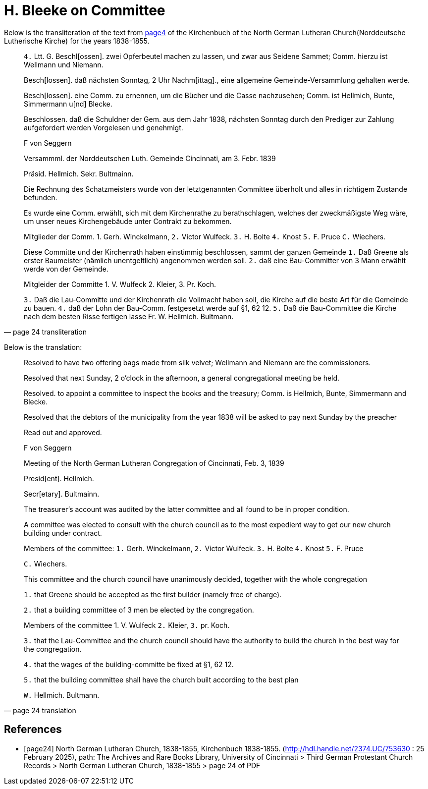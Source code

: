 = H. Bleeke on Committee

Below is the transliteration of the text from <<page24, page4>> of the Kirchenbuch of the North German Lutheran Church(Norddeutsche Lutherische Kirche)
for the years 1838-1855.
 
[quote, page 24 transliteration]
____
`4.` Ltt. G.
Beschl[ossen]. zwei Opferbeutel machen zu lassen, und zwar aus Seidene Sammet; Comm. hierzu ist Wellmann und Niemann.

Besch[lossen]. daß nächsten Sonntag, 2 Uhr Nachm[ittag]., eine allgemeine Gemeinde-Versammlung gehalten werde.

Besch[lossen]. eine Comm. zu ernennen, um die Bücher und die Casse nachzusehen; Comm. ist Hellmich, Bunte, Simmermann
u[nd] Blecke.

Beschlossen. daß die Schuldner der Gem. aus dem Jahr 
1838, nächsten Sonntag durch den Prediger zur Zahlung aufgefordert werden
Vorgelesen und genehmigt.

F von Seggern

Versammml. der Norddeutschen Luth. Gemeinde Cincinnati, am 3. Febr. 1839

Präsid. Hellmich.
Sekr. Bultmainn.

Die Rechnung des Schatzmeisters wurde von der letztgenannten Committee
überholt und alles in richtigem Zustande befunden.

Es wurde eine Comm. erwählt, sich mit dem Kirchenrathe zu berathschlagen, welches der zweckmäßigste Weg wäre, um unser neues
Kirchengebäude unter Contrakt zu bekommen.
 
Mitglieder der Comm. 1. Gerh. Winckelmann,
`2.` Victor Wulfeck.
`3.` H. Bolte
`4.` Knost
`5.` F. Pruce
`C.` Wiechers.

Diese Committe und der Kirchenrath haben einstimmig beschlossen, sammt
der ganzen Gemeinde
`1.` Daß Greene als erster Baumeister (nämlich unentgeltlich) angenommen werden soll.
`2.` daß eine Bau-Committer von 3 Mann erwählt werde von der Gemeinde.

Mitgleider der Committe 1. V. Wulfeck
                 2. Kleier,
                 3. Pr. Koch.

`3.` Daß die Lau-Committe und der Kirchenrath die Vollmacht haben soll, die Kirche auf die beste
Art für die Gemeinde zu bauen.
`4.` daß der Lohn der Bau-Comm. festgesetzt werde auf §1, 62 12.
`5.` Daß die Bau-Committee die Kirche nach dem besten Risse fertigen lasse
Fr. W. Hellmich.     Bultmann.
____

Below is the translation:


[quote, page 24 translation]
____
Resolved to have two offering bags made from silk velvet; Wellmann and Niemann are the commissioners.

Resolved that next Sunday, 2 o'clock in the afternoon, a general congregational meeting be held.

Resolved. to appoint a committee to inspect the books and the treasury; Comm. is Hellmich, Bunte, Simmermann and Blecke.

Resolved that the debtors of the municipality from the year 1838 will be asked to pay next Sunday by the preacher

Read out and approved.

F von Seggern


Meeting of the North German Lutheran Congregation of Cincinnati, Feb. 3, 1839

Presid[ent]. Hellmich.

Secr[etary]. Bultmainn.

The treasurer's account was audited by the latter committee and all found to be in proper condition.

A committee was elected to consult with the church council as to the most expedient way to get our new church building under contract.

Members of the committee:
`1.` Gerh. Winckelmann,
`2.` Victor Wulfeck.
`3.` H. Bolte
`4.` Knost
`5.` F. Pruce

`C.` Wiechers.

This committee and the church council have unanimously decided, together with the whole congregation

`1.` that Greene should be accepted as the first builder (namely free of charge).

`2.` that a building committee of 3 men be elected by the congregation.


Members of the committee 1. V. Wulfeck
                 `2.` Kleier,
                 `3.` pr. Koch.

`3.` that the Lau-Committee and the church council should have the authority to build the church in the best way for the congregation.

`4.` that the wages of the building-committe be fixed at §1, 62 12.

`5.` that the building committee shall have the church built according to the best plan

`W.` Hellmich.  Bultmann.
____

[bibliography]
== References

* [[[page24]]] North German Lutheran Church, 1838-1855, Kirchenbuch 1838-1855.
(http://hdl.handle.net/2374.UC/753630 : 25 February 2025), path: The Archives and Rare Books Library, University of Cincinnati > Third German Protestant
Church Records > North German Lutheran Church, 1838-1855 >  page 24 of PDF
